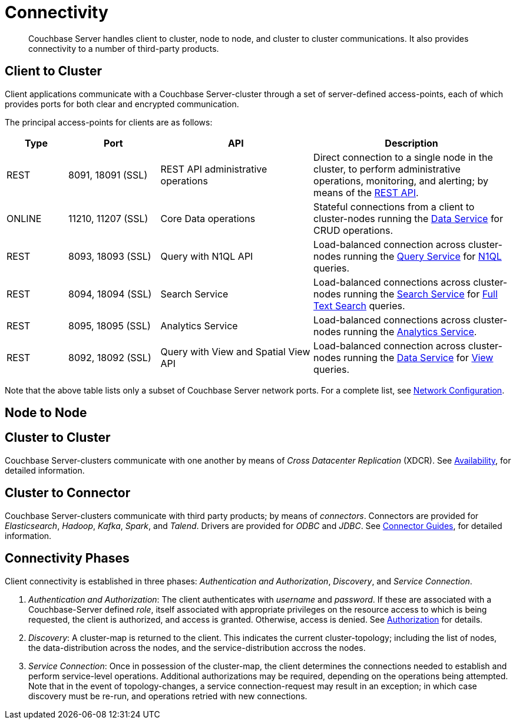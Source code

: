 [#concept_xh5_l3j_vs2]
= Connectivity

[abstract]
Couchbase Server handles client to cluster, node to node, and cluster to cluster communications.
It also provides connectivity to a number of third-party products.

[#section-client-2-cluster-comm]
== Client to Cluster

Client applications communicate with a Couchbase Server-cluster through a set of server-defined access-points, each of which provides ports for both clear and encrypted communication.

The principal access-points for clients are as follows:

[#table_yph_ppc_ws,cols="4,6,10,13"]
|===
| Type | Port | API | Description

| REST
| 8091, 18091 (SSL)
| REST API administrative operations
| Direct connection to a single node in the cluster, to perform administrative operations, monitoring, and alerting; by means of the xref:rest-api:rest-intro.adoc[REST API].

| ONLINE
| 11210, 11207 (SSL)
| Core Data operations
| Stateful connections from a client to cluster-nodes running the xref:services-and-indexes/services/data-service.adoc[Data Service] for CRUD operations.

| REST
| 8093, 18093 (SSL)
| Query with N1QL API
| Load-balanced connection across cluster-nodes running the xref:services-and-indexes/services/query-service.adoc[Query Service] for xref:sdk:n1ql-query.adoc[N1QL] queries.

| REST
| 8094, 18094 (SSL)
| Search Service
| Load-balanced connections across cluster-nodes running the xref:services-and-indexes/services/search-service.adoc[Search Service] for xref:fts:full-text-intro.adoc[Full Text Search] queries.

| REST
| 8095, 18095 (SSL)
| Analytics Service
| Load-balanced connections across cluster-nodes running the xref:services-and-indexes/services/analytics-service.adoc[Analytics Service].

| REST
| 8092, 18092 (SSL)
| Query with View and Spatial View API
| Load-balanced connection across cluster-nodes running the xref:services-and-indexes/services/data-service.adoc[Data Service] for xref:views/views-intro.adoc[View] queries.
|===

Note that the above table lists only a subset of Couchbase Server network ports.
For a complete list, see xref:install:install-ports.adoc#topic2659[Network Configuration].

== Node to Node

== Cluster to Cluster

Couchbase Server-clusters communicate with one another by means of _Cross Datacenter Replication_ (XDCR).
See xref:clusters-and-availability/replication-architecture.adoc[Availability], for detailed information.

== Cluster to Connector

Couchbase Server-clusters communicate with third party products; by means of _connectors_.
Connectors are provided for _Elasticsearch_, _Hadoop_, _Kafka_, _Spark_, and _Talend_.
Drivers are provided for _ODBC_ and _JDBC_.
See xref:connectors:intro.adoc[Connector Guides], for detailed information.

[#connectivity-phases]
== Connectivity Phases

Client connectivity is established in three phases: _Authentication and Authorization_, _Discovery_, and _Service Connection_.

{blank}

. _Authentication and Authorization_: The client authenticates with _username_ and _password_.
If these are associated with a Couchbase-Server defined _role_, itself associated with appropriate privileges on the resource access to which is being requested, the client is authorized, and access is granted.
Otherwise, access is denied.
See xref:security:security-authorization.adoc[Authorization] for details.
+
{blank}

. _Discovery_: A cluster-map is returned to the client.
This indicates the current cluster-topology; including the list of nodes, the data-distribution across the nodes, and the service-distribution accross the nodes.
+
{blank}

. _Service Connection_: Once in possession of the cluster-map, the client determines the connections needed to establish and perform service-level operations.
Additional authorizations may be required, depending on the operations being attempted.
Note that in the event of topology-changes, a service connection-request may result in an exception; in which case discovery must be re-run, and operations retried with new connections.
+
{blank}
